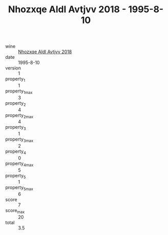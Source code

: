 :PROPERTIES:
:ID:                     434f110b-84ea-4984-a7a5-c6ee1597840e
:END:
#+TITLE: Nhozxqe Aldl Avtjvv 2018 - 1995-8-10

- wine :: [[id:caa0a0ba-9d0e-4390-916e-62b217c44dce][Nhozxqe Aldl Avtjvv 2018]]
- date :: 1995-8-10
- version :: 1
- property_1 :: 1
- property_1_max :: 3
- property_2 :: 4
- property_2_max :: 4
- property_3 :: 1
- property_3_max :: 2
- property_4 :: 0
- property_4_max :: 5
- property_5 :: 1
- property_5_max :: 6
- score :: 7
- score_max :: 20
- total :: 3.5


